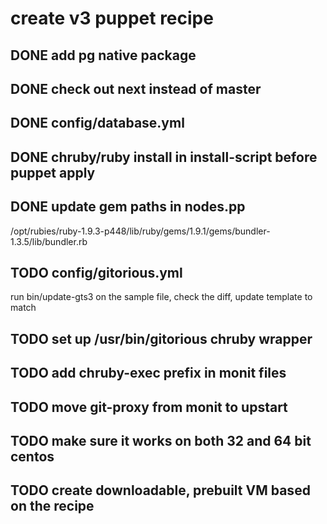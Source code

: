 * create v3 puppet recipe
** DONE add pg native package
** DONE check out next instead of master
** DONE config/database.yml
** DONE chruby/ruby install in install-script before puppet apply
** DONE update gem paths in nodes.pp

   /opt/rubies/ruby-1.9.3-p448/lib/ruby/gems/1.9.1/gems/bundler-1.3.5/lib/bundler.rb

** TODO config/gitorious.yml
   run bin/update-gts3 on the sample file, check the diff, update template to match

** TODO set up /usr/bin/gitorious chruby wrapper
** TODO add chruby-exec prefix in monit files
** TODO move git-proxy from monit to upstart
** TODO make sure it works on both 32 and 64 bit centos
** TODO create downloadable, prebuilt VM based on the recipe
